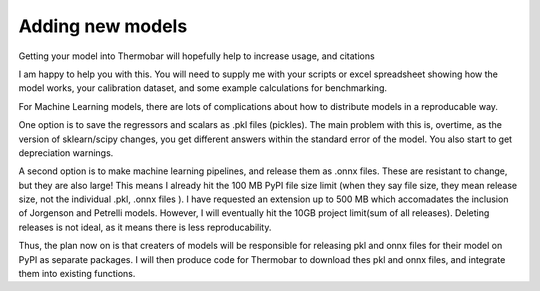 ==============================
Adding new models
==============================

Getting your model into Thermobar will hopefully help to increase usage, and citations

I am happy to help you with this. You will need to supply me with your scripts or excel spreadsheet showing how the model works,
your calibration dataset, and some example calculations for benchmarking.

For Machine Learning models, there are lots of complications about how to distribute models in a reproducable way.

One option is to save the regressors and scalars as .pkl files (pickles). The main problem with this is, overtime, as the version
of sklearn/scipy changes, you get different answers within the standard error of the model. You also start to get depreciation warnings.

A second option is to make machine learning pipelines, and release them as .onnx files.
These are resistant to change, but they are also large! This means I already hit the 100 MB PyPI file size limit
(when they say file size, they mean release size, not the individual .pkl, .onnx files ).
I have requested an extension up to 500 MB which accomadates the inclusion of Jorgenson and Petrelli models.
However, I will eventually hit the 10GB project limit(sum of all releases). Deleting releases is not ideal, as it
means there is less reproducability.

Thus, the plan now on is that creaters of models will be responsible for releasing pkl and onnx files for their model on PyPI as separate packages.
I will then produce code for Thermobar to download thes pkl and onnx files, and integrate them into existing functions.









